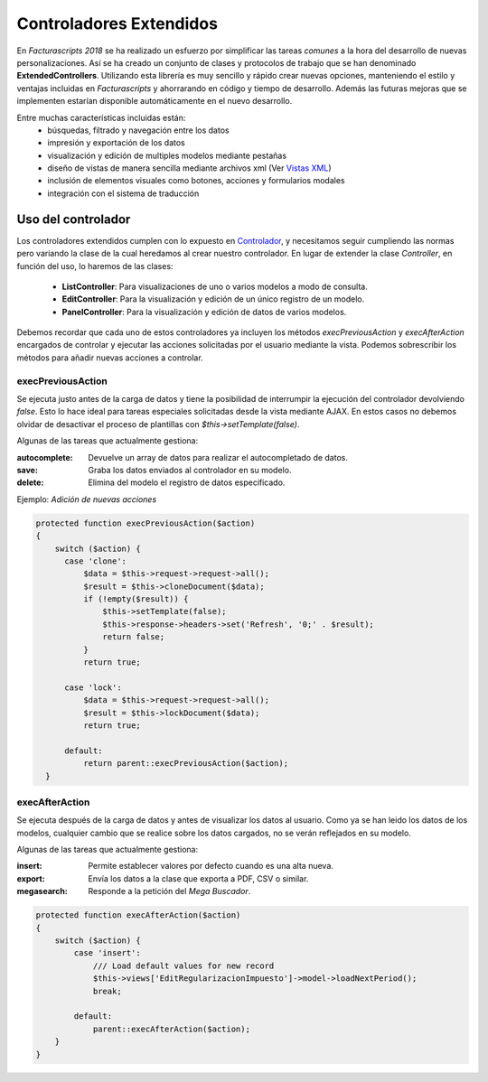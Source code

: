 .. highlight:: rst
.. title:: Facturascripts controladores extendidos
.. meta::
  :http-equiv=Content-Type: text/html; charset=UTF-8
  :generator: FacturaScripts Documentacion
  :description: Los controladores extendidos, la novedad de FS 2018. Desarrollo fácil y rápido.
  :keywords: facturascripts, documentacion, desarrollo, controlador, novedad, desarrollo facil, desarrollo rapido
  :github_url: https://github.com/ArtexTrading/facturascripts-docs/blob/master/es/ExtendedControllers.rst


########################
Controladores Extendidos
########################

En *Facturascripts 2018* se ha realizado un esfuerzo por simplificar las tareas *comunes*
a la hora del desarrollo de nuevas personalizaciones. Así se ha creado un conjunto de
clases y protocolos de trabajo que se han denominado **ExtendedControllers**.
Utilizando esta librería es muy sencillo y rápido crear nuevas opciones, manteniendo el estilo y ventajas
incluidas en *Facturascripts* y ahorrarando en código y tiempo de desarrollo.
Además las futuras mejoras que se implementen estarían disponible automáticamente en
el nuevo desarrollo.

Entre muchas características incluidas están:
  - búsquedas, filtrado y navegación entre los datos
  - impresión y exportación de los datos
  - visualización y edición de multiples modelos mediante pestañas
  - diseño de vistas de manera sencilla mediante archivos xml (Ver `Vistas XML <XMLViews>`__)
  - inclusión de elementos visuales como botones, acciones y formularios modales
  - integración con el sistema de traducción


Uso del controlador
===================

Los controladores extendidos cumplen con lo expuesto en `Controlador <Controllers>`__, y necesitamos
seguir cumpliendo las normas pero variando la clase de la cual heredamos al crear nuestro controlador.
En lugar de extender la clase *Controller*, en función del uso, lo haremos de las clases:

  - **ListController**: Para visualizaciones de uno o varios modelos a modo de consulta.

  - **EditController**: Para la visualización y edición de un único registro de un modelo.

  - **PanelController**: Para la visualización y edición de datos de varios modelos.


Debemos recordar que cada uno de estos controladores ya incluyen los métodos *execPreviousAction* y
*execAfterAction* encargados de controlar y ejecutar las acciones solicitadas por el usuario
mediante la vista. Podemos sobrescribir los métodos para añadir nuevas acciones a controlar.

execPreviousAction
------------------

Se ejecuta justo antes de la carga de datos y tiene la posibilidad de interrumpir la
ejecución del controlador devolviendo *false*. Esto lo hace ideal para tareas especiales
solicitadas desde la vista mediante AJAX. En estos casos no debemos olvidar de desactivar
el proceso de plantillas con *$this->setTemplate(false)*.

Algunas de las tareas que actualmente gestiona:

:autocomplete:  Devuelve un array de datos para realizar el autocompletado de datos.
:save:  Graba los datos enviados al controlador en su modelo.
:delete: Elimina del modelo el registro de datos especificado.


Ejemplo: *Adición de nuevas acciones*

.. code:: php

    protected function execPreviousAction($action)
    {
        switch ($action) {
          case 'clone':
              $data = $this->request->request->all();
              $result = $this->cloneDocument($data);
              if (!empty($result)) {
                  $this->setTemplate(false);
                  $this->response->headers->set('Refresh', '0;' . $result);
                  return false;
              }
              return true;

          case 'lock':
              $data = $this->request->request->all();
              $result = $this->lockDocument($data);
              return true;

          default:
              return parent::execPreviousAction($action);
      }


execAfterAction
---------------

Se ejecuta después de la carga de datos y antes de visualizar los datos al usuario.
Como ya se han leido los datos de los modelos, cualquier cambio que se realice sobre los
datos cargados, no se verán reflejados en su modelo.

Algunas de las tareas que actualmente gestiona:

:insert:  Permite establecer valores por defecto cuando es una alta nueva.
:export:  Envía los datos a la clase que exporta a PDF, CSV o similar.
:megasearch:  Responde a la petición del *Mega Buscador*.


.. code:: php

    protected function execAfterAction($action)
    {
        switch ($action) {
            case 'insert':
                /// Load default values for new record
                $this->views['EditRegularizacionImpuesto']->model->loadNextPeriod();
                break;

            default:
                parent::execAfterAction($action);
        }
    }

